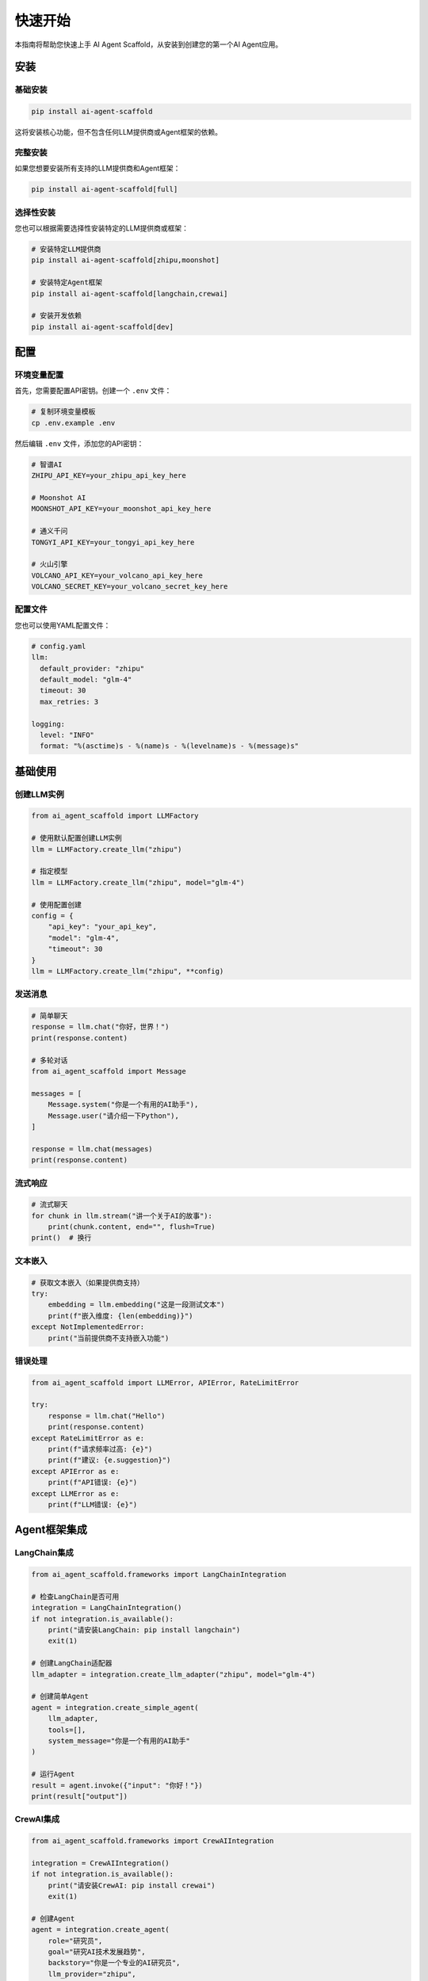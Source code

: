 快速开始
========

本指南将帮助您快速上手 AI Agent Scaffold，从安装到创建您的第一个AI Agent应用。

安装
----

基础安装
~~~~~~~~

.. code-block:: bash

   pip install ai-agent-scaffold

这将安装核心功能，但不包含任何LLM提供商或Agent框架的依赖。

完整安装
~~~~~~~~

如果您想要安装所有支持的LLM提供商和Agent框架：

.. code-block:: bash

   pip install ai-agent-scaffold[full]

选择性安装
~~~~~~~~~~

您也可以根据需要选择性安装特定的LLM提供商或框架：

.. code-block:: bash

   # 安装特定LLM提供商
   pip install ai-agent-scaffold[zhipu,moonshot]
   
   # 安装特定Agent框架
   pip install ai-agent-scaffold[langchain,crewai]
   
   # 安装开发依赖
   pip install ai-agent-scaffold[dev]

配置
----

环境变量配置
~~~~~~~~~~~~

首先，您需要配置API密钥。创建一个 ``.env`` 文件：

.. code-block:: bash

   # 复制环境变量模板
   cp .env.example .env

然后编辑 ``.env`` 文件，添加您的API密钥：

.. code-block:: bash

   # 智谱AI
   ZHIPU_API_KEY=your_zhipu_api_key_here
   
   # Moonshot AI
   MOONSHOT_API_KEY=your_moonshot_api_key_here
   
   # 通义千问
   TONGYI_API_KEY=your_tongyi_api_key_here
   
   # 火山引擎
   VOLCANO_API_KEY=your_volcano_api_key_here
   VOLCANO_SECRET_KEY=your_volcano_secret_key_here

配置文件
~~~~~~~~

您也可以使用YAML配置文件：

.. code-block:: yaml

   # config.yaml
   llm:
     default_provider: "zhipu"
     default_model: "glm-4"
     timeout: 30
     max_retries: 3
   
   logging:
     level: "INFO"
     format: "%(asctime)s - %(name)s - %(levelname)s - %(message)s"

基础使用
--------

创建LLM实例
~~~~~~~~~~~~

.. code-block:: python

   from ai_agent_scaffold import LLMFactory
   
   # 使用默认配置创建LLM实例
   llm = LLMFactory.create_llm("zhipu")
   
   # 指定模型
   llm = LLMFactory.create_llm("zhipu", model="glm-4")
   
   # 使用配置创建
   config = {
       "api_key": "your_api_key",
       "model": "glm-4",
       "timeout": 30
   }
   llm = LLMFactory.create_llm("zhipu", **config)

发送消息
~~~~~~~~

.. code-block:: python

   # 简单聊天
   response = llm.chat("你好，世界！")
   print(response.content)
   
   # 多轮对话
   from ai_agent_scaffold import Message
   
   messages = [
       Message.system("你是一个有用的AI助手"),
       Message.user("请介绍一下Python"),
   ]
   
   response = llm.chat(messages)
   print(response.content)

流式响应
~~~~~~~~

.. code-block:: python

   # 流式聊天
   for chunk in llm.stream("讲一个关于AI的故事"):
       print(chunk.content, end="", flush=True)
   print()  # 换行

文本嵌入
~~~~~~~~

.. code-block:: python

   # 获取文本嵌入（如果提供商支持）
   try:
       embedding = llm.embedding("这是一段测试文本")
       print(f"嵌入维度: {len(embedding)}")
   except NotImplementedError:
       print("当前提供商不支持嵌入功能")

错误处理
~~~~~~~~

.. code-block:: python

   from ai_agent_scaffold import LLMError, APIError, RateLimitError
   
   try:
       response = llm.chat("Hello")
       print(response.content)
   except RateLimitError as e:
       print(f"请求频率过高: {e}")
       print(f"建议: {e.suggestion}")
   except APIError as e:
       print(f"API错误: {e}")
   except LLMError as e:
       print(f"LLM错误: {e}")

Agent框架集成
-------------

LangChain集成
~~~~~~~~~~~~~

.. code-block:: python

   from ai_agent_scaffold.frameworks import LangChainIntegration
   
   # 检查LangChain是否可用
   integration = LangChainIntegration()
   if not integration.is_available():
       print("请安装LangChain: pip install langchain")
       exit(1)
   
   # 创建LangChain适配器
   llm_adapter = integration.create_llm_adapter("zhipu", model="glm-4")
   
   # 创建简单Agent
   agent = integration.create_simple_agent(
       llm_adapter,
       tools=[],
       system_message="你是一个有用的AI助手"
   )
   
   # 运行Agent
   result = agent.invoke({"input": "你好！"})
   print(result["output"])

CrewAI集成
~~~~~~~~~~

.. code-block:: python

   from ai_agent_scaffold.frameworks import CrewAIIntegration
   
   integration = CrewAIIntegration()
   if not integration.is_available():
       print("请安装CrewAI: pip install crewai")
       exit(1)
   
   # 创建Agent
   agent = integration.create_agent(
       role="研究员",
       goal="研究AI技术发展趋势",
       backstory="你是一个专业的AI研究员",
       llm_provider="zhipu",
       model="glm-4"
   )
   
   # 创建任务
   task = integration.create_task(
       description="分析当前AI技术的发展趋势",
       agent=agent
   )
   
   # 创建团队
   crew = integration.create_crew(
       agents=[agent],
       tasks=[task]
   )
   
   # 执行任务
   result = crew.kickoff()
   print(result)

命令行工具
----------

AI Agent Scaffold 提供了便捷的命令行工具：

创建新项目
~~~~~~~~~~

.. code-block:: bash

   # 创建新项目
   ai-agent-scaffold init my-ai-project
   
   # 进入项目目录
   cd my-ai-project
   
   # 安装依赖
   pip install -r requirements.txt
   
   # 配置环境变量
   cp .env.example .env
   # 编辑 .env 文件添加API密钥

查看信息
~~~~~~~~

.. code-block:: bash

   # 查看可用的LLM提供商
   ai-agent-scaffold providers
   
   # 查看可用的Agent框架
   ai-agent-scaffold frameworks
   
   # 查看当前配置
   ai-agent-scaffold config
   
   # 查看版本信息
   ai-agent-scaffold version

测试连接
~~~~~~~~

.. code-block:: bash

   # 测试LLM连接
   ai-agent-scaffold test zhipu
   
   # 测试特定模型
   ai-agent-scaffold test zhipu --model glm-4

完整示例
--------

智能客服系统
~~~~~~~~~~~~

以下是一个完整的智能客服系统示例：

.. code-block:: python

   from ai_agent_scaffold import LLMFactory, Message
   from ai_agent_scaffold.frameworks import LangChainIntegration
   
   class IntelligentCustomerService:
       def __init__(self, llm_provider="zhipu", model="glm-4"):
           self.llm = LLMFactory.create_llm(llm_provider, model=model)
           self.conversation_history = []
       
       def analyze_sentiment(self, text):
           """分析客户情感。"""
           prompt = f"请分析以下文本的情感倾向（积极/中性/消极）：{text}"
           response = self.llm.chat(prompt)
           return response.content.strip()
       
       def classify_intent(self, text):
           """分类客户意图。"""
           prompt = f"""请分类以下客户咨询的意图类型：
           1. 产品咨询
           2. 技术支持
           3. 投诉建议
           4. 订单查询
           5. 其他
           
           客户消息：{text}
           请只返回类型编号和名称。
           """
           response = self.llm.chat(prompt)
           return response.content.strip()
       
       def generate_response(self, customer_message):
           """生成客服响应。"""
           # 分析情感和意图
           sentiment = self.analyze_sentiment(customer_message)
           intent = self.classify_intent(customer_message)
           
           # 构建上下文
           context = f"""你是一个专业的客服代表。
           客户情感：{sentiment}
           咨询类型：{intent}
           
           请根据客户的情感和咨询类型，提供专业、友好的回复。
           """
           
           # 构建对话历史
           messages = [Message.system(context)]
           messages.extend(self.conversation_history)
           messages.append(Message.user(customer_message))
           
           # 生成回复
           response = self.llm.chat(messages)
           
           # 更新对话历史
           self.conversation_history.append(Message.user(customer_message))
           self.conversation_history.append(Message.assistant(response.content))
           
           # 保持历史记录在合理长度
           if len(self.conversation_history) > 10:
               self.conversation_history = self.conversation_history[-10:]
           
           return {
               "response": response.content,
               "sentiment": sentiment,
               "intent": intent
           }
   
   # 使用示例
   def main():
       customer_service = IntelligentCustomerService()
       
       print("智能客服系统已启动！输入 'quit' 退出。")
       
       while True:
           customer_input = input("\n客户: ")
           if customer_input.lower() == 'quit':
               break
           
           result = customer_service.generate_response(customer_input)
           
           print(f"\n[情感: {result['sentiment']}, 意图: {result['intent']}]")
           print(f"客服: {result['response']}")
   
   if __name__ == "__main__":
       main()

下一步
------

现在您已经了解了基础用法，可以继续探索：

- :doc:`configuration` - 详细的配置选项
- :doc:`providers` - 各LLM提供商的详细说明
- :doc:`frameworks` - Agent框架集成指南
- :doc:`examples` - 更多示例和用例
- :doc:`api/core` - 完整的API参考

如果遇到问题，请查看 :doc:`support` 或在 `GitHub <https://github.com/ai-agent-scaffold/ai-agent-scaffold/issues>`_ 上提交issue。